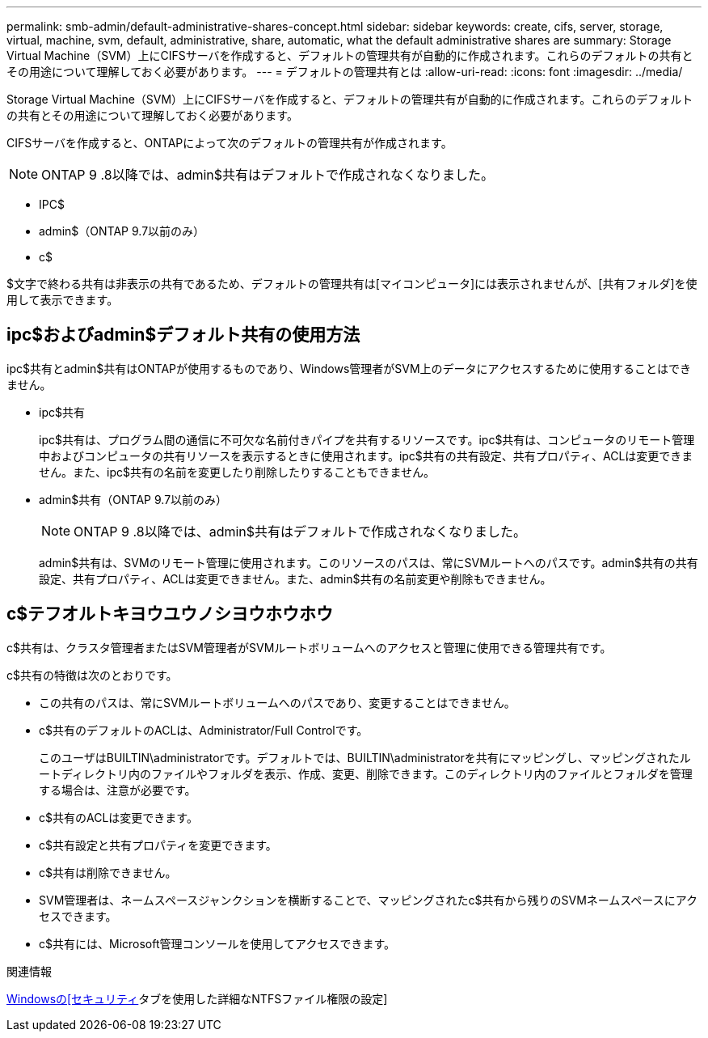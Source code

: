 ---
permalink: smb-admin/default-administrative-shares-concept.html 
sidebar: sidebar 
keywords: create, cifs, server, storage, virtual, machine, svm, default, administrative, share, automatic, what the default administrative shares are 
summary: Storage Virtual Machine（SVM）上にCIFSサーバを作成すると、デフォルトの管理共有が自動的に作成されます。これらのデフォルトの共有とその用途について理解しておく必要があります。 
---
= デフォルトの管理共有とは
:allow-uri-read: 
:icons: font
:imagesdir: ../media/


[role="lead"]
Storage Virtual Machine（SVM）上にCIFSサーバを作成すると、デフォルトの管理共有が自動的に作成されます。これらのデフォルトの共有とその用途について理解しておく必要があります。

CIFSサーバを作成すると、ONTAPによって次のデフォルトの管理共有が作成されます。


NOTE: ONTAP 9 .8以降では、admin$共有はデフォルトで作成されなくなりました。

* IPC$
* admin$（ONTAP 9.7以前のみ）
* c$


$文字で終わる共有は非表示の共有であるため、デフォルトの管理共有は[マイコンピュータ]には表示されませんが、[共有フォルダ]を使用して表示できます。



== ipc$およびadmin$デフォルト共有の使用方法

ipc$共有とadmin$共有はONTAPが使用するものであり、Windows管理者がSVM上のデータにアクセスするために使用することはできません。

* ipc$共有
+
ipc$共有は、プログラム間の通信に不可欠な名前付きパイプを共有するリソースです。ipc$共有は、コンピュータのリモート管理中およびコンピュータの共有リソースを表示するときに使用されます。ipc$共有の共有設定、共有プロパティ、ACLは変更できません。また、ipc$共有の名前を変更したり削除したりすることもできません。

* admin$共有（ONTAP 9.7以前のみ）
+

NOTE: ONTAP 9 .8以降では、admin$共有はデフォルトで作成されなくなりました。

+
admin$共有は、SVMのリモート管理に使用されます。このリソースのパスは、常にSVMルートへのパスです。admin$共有の共有設定、共有プロパティ、ACLは変更できません。また、admin$共有の名前変更や削除もできません。





== c$テフオルトキヨウユウノシヨウホウホウ

c$共有は、クラスタ管理者またはSVM管理者がSVMルートボリュームへのアクセスと管理に使用できる管理共有です。

c$共有の特徴は次のとおりです。

* この共有のパスは、常にSVMルートボリュームへのパスであり、変更することはできません。
* c$共有のデフォルトのACLは、Administrator/Full Controlです。
+
このユーザはBUILTIN\administratorです。デフォルトでは、BUILTIN\administratorを共有にマッピングし、マッピングされたルートディレクトリ内のファイルやフォルダを表示、作成、変更、削除できます。このディレクトリ内のファイルとフォルダを管理する場合は、注意が必要です。

* c$共有のACLは変更できます。
* c$共有設定と共有プロパティを変更できます。
* c$共有は削除できません。
* SVM管理者は、ネームスペースジャンクションを横断することで、マッピングされたc$共有から残りのSVMネームスペースにアクセスできます。
* c$共有には、Microsoft管理コンソールを使用してアクセスできます。


.関連情報
xref:configure-ntfs-windows-security-tab-task.adoc[Windowsの[セキュリティ]タブを使用した詳細なNTFSファイル権限の設定]
